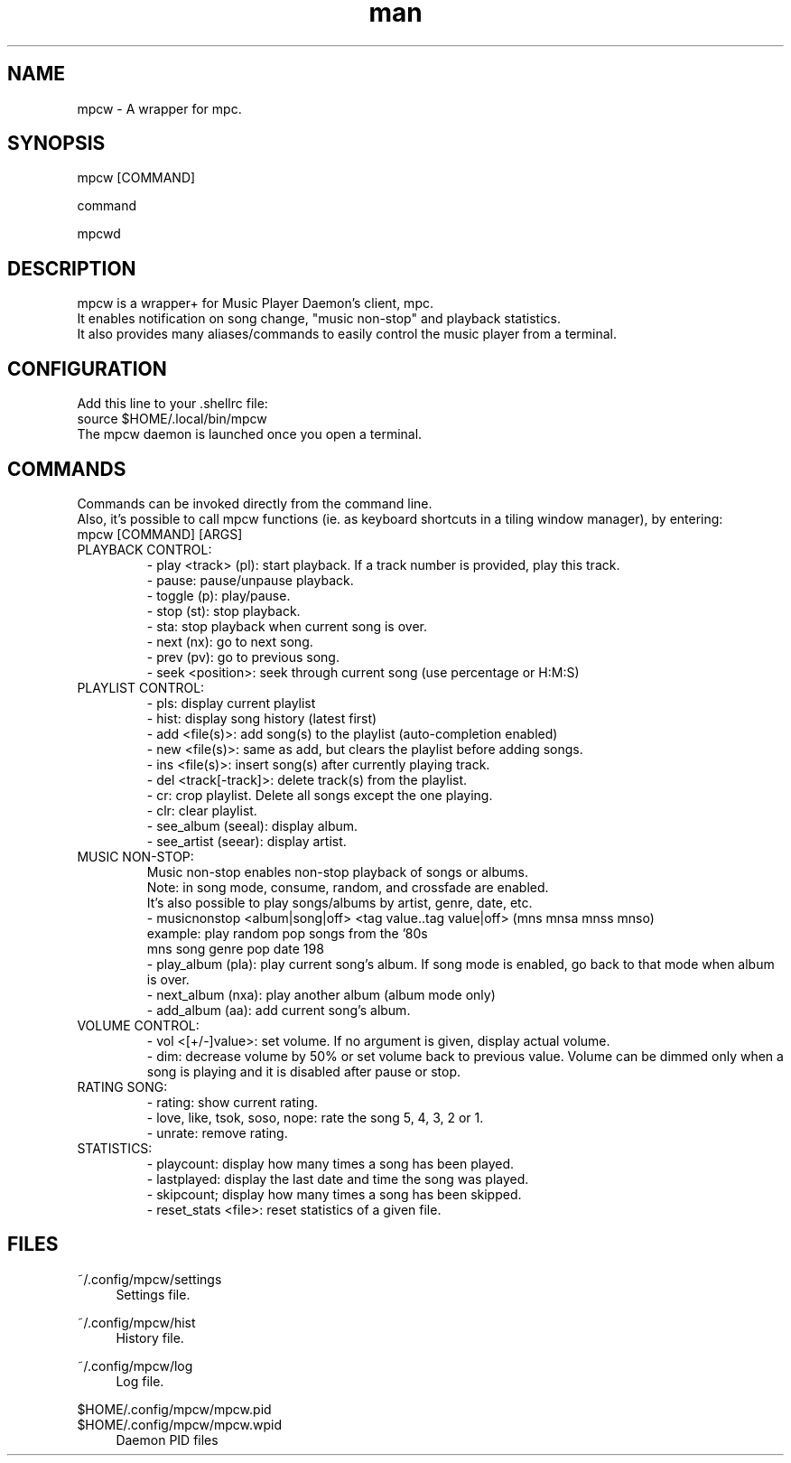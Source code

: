 .\" Man page for mpcw
.\" Contact teegre@icloud.com
.TH man 8 "12 December 2019" "0.1" "MPCW man page"
.SH NAME
mpcw \- A wrapper for mpc.
.SH SYNOPSIS
mpcw [COMMAND]

command

mpcwd

.SH DESCRIPTION
mpcw is a wrapper+ for Music Player Daemon's client, mpc.
.br
It enables notification on song change, "music non-stop" and playback statistics.
.br
It also provides many aliases/commands to easily control the music player from a terminal.

.SH CONFIGURATION
Add this line to your .shellrc file:
.br
.br
source $HOME/.local/bin/mpcw
.br
.br
The mpcw daemon is launched once you open a terminal.

.SH COMMANDS
Commands can be invoked directly from the command line.
.br
Also, it's possible to call mpcw functions (ie. as keyboard shortcuts in a tiling window manager), by entering:
.br
mpcw [COMMAND] [ARGS]
.br
.br 
.TP
PLAYBACK CONTROL:
.br
- play <track> (pl): start playback. If a track number is provided, play this track.
.br
- pause: pause/unpause playback.
.br
- toggle (p): play/pause.
.br
- stop (st): stop playback.
.br
- sta: stop playback when current song is over.
.br
- next (nx): go to next song.
.br
- prev (pv): go to previous song.
.br
- seek <position>: seek through current song (use percentage or H:M:S)
.br
.br
.TP
PLAYLIST CONTROL:
.br
- pls: display current playlist
.br
- hist: display song history (latest first)
.br
- add <file(s)>: add song(s) to the playlist (auto-completion enabled)
.br
- new <file(s)>: same as add, but clears the playlist before adding songs.
.br
- ins <file(s)>: insert song(s) after currently playing track.
.br
- del <track[-track]>: delete track(s) from the playlist.
.br
- cr: crop playlist. Delete all songs except the one playing.
.br
- clr: clear playlist.
.br
- see_album (seeal): display album.
.br
- see_artist (seear): display artist.
.br
.br
.TP
MUSIC NON-STOP:
.br
Music non-stop enables non-stop playback of songs or albums.
.br
Note: in song mode, consume, random, and crossfade are enabled.
.br
It's also possible to play songs/albums by artist, genre, date, etc.
.br
- musicnonstop <album|song|off> <tag value..tag value|off> (mns mnsa mnss mnso)
.br
.br
example: play random pop songs from the '80s
.br
mns song genre pop date 198
.br
.br
- play_album (pla): play current song's album.
If song mode is enabled, go back to that mode when album is over.
.br
- next_album (nxa): play another album (album mode only)
.br
- add_album (aa): add current song's album.
.br
.br
.TP
VOLUME CONTROL:
.br
- vol <[+/-]value>: set volume. If no argument is given, display actual volume.
.br
- dim: decrease volume by 50% or set volume back to previous value.
Volume can be dimmed only when a song is playing and it is disabled after pause or stop.
.br
.br
.TP
RATING SONG:
.br
- rating: show current rating.
.br
- love, like, tsok, soso, nope: rate the song 5, 4, 3, 2 or 1.
.br
.br
- unrate: remove rating.
.br
.br
.TP
STATISTICS:
.br
- playcount: display how many times a song has been played.
.br
.br
- lastplayed: display the last date and time the song was played.
.br
.br
- skipcount; display how many times a song has been skipped.
.br
.br
- reset_stats <file>: reset statistics of a given file.
.br
.br
.SH "FILES"
.PP
~/.config/mpcw/settings
.RS 4
Settings file.
.RE
.PP
~/.config/mpcw/hist
.RS 4
History file.
.RE
.PP
~/.config/mpcw/log
.RS 4
Log file.
.RE
.PP
$HOME/.config/mpcw/mpcw.pid
.RE
$HOME/.config/mpcw/mpcw.wpid
.RS 4
Daemon PID files
